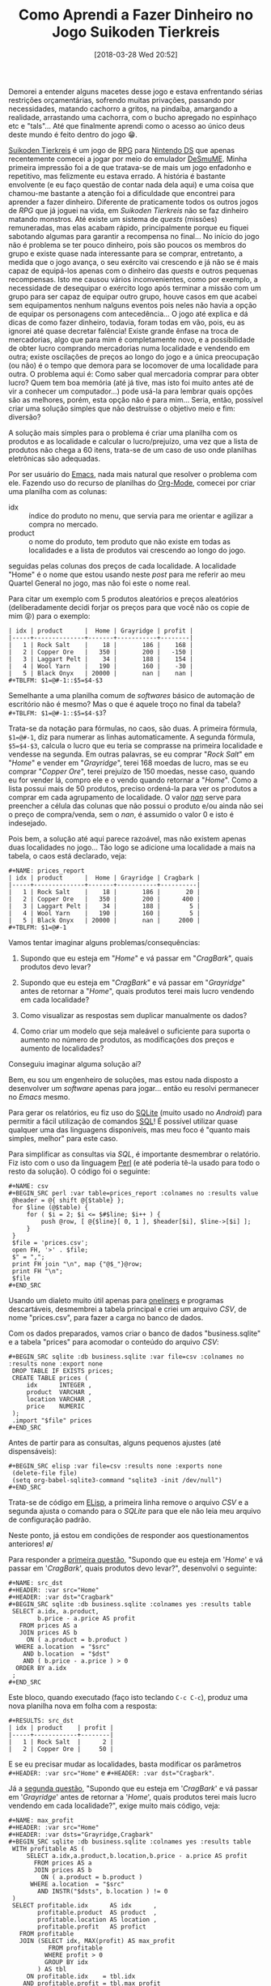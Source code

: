 #+BLOG: perspicaz
#+POSTID: 416
#+DATE: [2018-03-28 Wed 20:52]
#+OPTIONS: toc:nil num:nil todo:nil pri:nil tags:nil ^:nil
#+PARENT:
#+CATEGORY: Uncategorized
#+TAGS:
#+DESCRIPTION:
#+TITLE: Como Aprendi a Fazer Dinheiro no Jogo Suikoden Tierkreis
#+PERMALINK: como_aprendi_a_fazer_dinheiro_no_jogo_suikoden_tierkreis

Demorei a entender alguns macetes desse jogo e estava enfrentando sérias restrições orçamentárias, sofrendo muitas privações, passando por necessidades, matando cachorro a gritos, na pindaíba, amargando a realidade, arrastando uma cachorra, com o bucho apregado no espinhaço etc e "tals"... Até que finalmente aprendi como o acesso ao único deus deste mundo é feito dentro do jogo 😁.

#+html: <!--more continue lendo...-->

#+ATTR_HTML: :align left
[[file:img/220px-Suikoden_Tierkreis.jpg]] [[https://en.wikipedia.org/wiki/Suikoden_Tierkreis][Suikoden Tierkreis]] é um jogo de [[https://pt.wikipedia.org/wiki/RPG_eletr%25C3%25B4nico][RPG]] para [[https://pt.wikipedia.org/wiki/Nintendo_DS][Nintendo DS]] que apenas recentemente comecei a jogar por meio do emulador [[http://sourceforge.net/projects/desmume][DeSmuME]]. Minha primeira impressão foi a de que tratava-se de mais um jogo enfadonho e repetitivo, mas felizmente eu estava errado. A história é bastante envolvente (e eu faço questão de contar nada dela aqui) e uma coisa que chamou-me bastante a atenção foi a dificuldade que encontrei para aprender a fazer dinheiro. Diferente de praticamente todos os outros jogos de /RPG/ que já joguei na vida, em /Suikoden Tierkreis/ não se faz dinheiro matando monstros. Até existe um sistema de /quests/ (missões) remuneradas, mas elas acabam rápido, principalmente porque eu fiquei sabotando algumas para garantir a recompensa no final... No início do jogo não é problema se ter pouco dinheiro, pois são poucos os membros do grupo e existe quase nada interessante para se comprar, entretanto, a medida que o jogo avança, o seu exército vai crescendo e já não se é mais capaz de equipá-los apenas com o dinheiro das /quests/ e outros pequenas recompensas. Isto me causou vários inconvenientes, como por exemplo, a necessidade de desequipar o exército logo após terminar a missão com um grupo para ser capaz de equipar outro grupo, houve casos em que acabei sem equipamentos nenhum nalguns eventos pois neles não havia a opção de equipar os personagens com antecedência... O jogo até explica e dá dicas de como fazer dinheiro, todavia, foram todas em vão, pois, eu as ignorei até quase decretar falência! Existe grande ênfase na troca de mercadorias, algo que para mim é completamente novo, e a possibilidade de obter lucro comprando mercadorias numa localidade e vendendo em outra; existe oscilações de preços ao longo do jogo e a única preocupação (ou não) é o tempo que demora para se locomover de uma localidade para outra. O problema aqui é: Como saber qual mercadoria comprar para obter lucro? Quem tem boa memória (até já tive, mas isto foi muito antes até de vir a conhecer um computador...) pode usá-la para lembrar quais opções são as melhores, porém, esta opção não é para mim... Seria, então, possível criar uma solução simples que não destruísse o objetivo meio e fim: diversão?

A solução mais simples para o problema é criar uma planilha com os produtos e as localidade e calcular o lucro/prejuízo, uma vez que a lista de produtos não chega a 60 itens, trata-se de um caso de uso onde planilhas eletrônicas são adequadas.

#+ATTR_HTML: :style float: left
[[file:img/Emacs-logo.svg.png]] Por ser usuário do [[https://pt.wikipedia.org/wiki/GNU_Emacs][Emacs]], nada mais natural que resolver o problema com ele. Fazendo uso do recurso de planilhas do [[https://en.wikipedia.org/wiki/Org-mode][Org-Mode]], comecei por criar uma planilha com as colunas:
+ idx :: índice do produto no menu, que servia para me orientar e agilizar a compra no mercado.
+ product :: o nome do produto, tem produto que não existe em todas as localidades e a lista de produtos vai crescendo ao longo do jogo.

seguidas pelas colunas dos preços de cada localidade. A localidade "Home" é o nome que estou usando neste /post/ para me referir ao meu Quartel General no jogo, mas não foi este o nome real.

#+ATTR_HTML: :width 30px :align left
[[file:img/Org-mode-unicorn.png]] Para citar um exemplo com 5 produtos aleatórios e preços aleatórios (deliberadamente decidi forjar os preços para que você não os copie de mim 😝) para o exemplo:

: | idx | product      |  Home | Grayridge | profit |
: |-----+--------------+-------+-----------+--------|
: |   1 | Rock Salt    |    18 |       186 |    168 |
: |   2 | Copper Ore   |   350 |       200 |   -150 |
: |   3 | Laggart Pelt |    34 |       188 |    154 |
: |   4 | Wool Yarn    |   190 |       160 |    -30 |
: |   5 | Black Onyx   | 20000 |       nan |    nan |
: #+TBLFM: $1=@#-1::$5=$4-$3

Semelhante a uma planilha comum de /softwares/ básico de automação de escritório não é mesmo? Mas o que é aquele troço no final da tabela? ~#+TBLFM: $1=@#-1::$5=$4-$3~?

Trata-se da notação para fórmulas, no caos, são duas. A primeira fórmula, ~$1=@#-1~, diz para numerar as linhas automaticamente. A segunda fórmula, ~$5=$4-$3~, calcula o lucro que eu teria se comprasse na primeira localidade e vendesse na segunda. Em outras palavras, se eu comprar "/Rock Salt/" em "/Home/" e vender em "/Grayridge/", terei 168 moedas de lucro, mas se eu comprar "/Copper Ore/", terei prejuízo de 150 moedas, nesse caso, quando eu for vender lá, compro ele e o vendo quando retornar a "/Home/". Como a lista possui mais de 50 produtos, preciso ordená-la para ver os produtos a comprar em cada agrupamento de localidade. O valor [[https://pt.wikipedia.org/wiki/NaN][/nan/]] serve para preencher a célula das colunas que não possui o produto e/ou ainda não sei o preço de compra/venda, sem o /nan/, é assumido o valor 0 e isto é indesejado.

Pois bem, a solução até aqui parece razoável, mas não existem apenas duas localidades no jogo... Tão logo se adicione uma localidade a mais na tabela, o caos está declarado, veja:

: #+NAME: prices_report
: | idx | product      |  Home | Grayridge | Cragbark |
: |-----+--------------+-------+-----------+----------|
: |   1 | Rock Salt    |    18 |       186 |       20 |
: |   2 | Copper Ore   |   350 |       200 |      400 |
: |   3 | Laggart Pelt |    34 |       188 |        5 |
: |   4 | Wool Yarn    |   190 |       160 |        5 |
: |   5 | Black Onyx   | 20000 |       nan |     2000 |
: #+TBLFM: $1=@#-1

Vamos tentar imaginar alguns problemas/consequências:

1. <<q1>> Supondo que eu esteja em "/Home/" e vá passar em "/CragBark/", quais produtos devo levar?

2. <<q2>> Supondo que eu esteja em "/CragBark/" e vá passar em "/Grayridge/" antes de retornar a "/Home/", quais produtos terei mais lucro vendendo em cada localidade?

3. <<q3>> Como visualizar as respostas sem duplicar manualmente os dados?

4. <<q4>> Como criar um modelo que seja maleável o suficiente para suporta o aumento no número de produtos, as modificações dos preços e aumento de localidades?

Conseguiu imaginar alguma solução aí?

Bem, eu sou um engenheiro de soluções, mas estou nada disposto a desenvolver um /software/ apenas para jogar... então eu resolvi permanecer no /Emacs/ mesmo.

#+ATTR_HTML: :align left
[[file:./img/SQLite.png]] Para gerar os relatórios, eu fiz uso do [[https://pt.wikipedia.org/wiki/SQLite][SQLite]] (muito usado no /Android/) para permitir a fácil utilização de comandos [[https://pt.wikipedia.org/wiki/SQL][SQL]]! É possível utilizar quase qualquer uma das linguagens disponíveis, mas meu foco é "quanto mais simples, melhor" para este caso.

#+ATTR_HTML: :align left
[[file:img/perl_logo_32x104.png]] Para simplificar as consultas via /SQL/, é importante desmembrar o relatório. Fiz isto com o uso da linguagem [[https://pt.wikipedia.org/wiki/Perl][Perl]] (e até poderia tê-la usado para todo o resto da solução). O código foi o seguinte:

: #+NAME: csv
: #+BEGIN_SRC perl :var table=prices_report :colnames no :results value
:  @header = @{ shift @{$table} };
:  for $line (@$table) {
:      for ( $i = 2; $i <= $#$line; $i++ ) {
:          push @row, [ @{$line}[ 0, 1 ], $header[$i], $line->[$i] ];
:      }
:  }
:  $file = 'prices.csv';
:  open FH, '>' . $file;
:  $" = ",";
:  print FH join "\n", map {"@$_"}@row;
:  print FH "\n";
:  $file
: #+END_SRC

Usando um dialeto muito útil apenas para [[https://en.wikipedia.org/wiki/One-liner_program][oneliners]] e programas descartáveis, desmembrei a tabela principal e criei um arquivo /CSV/, de nome "prices.csv", para fazer a carga no banco de dados.

Com os dados preparados, vamos criar o banco de dados "business.sqlite" e a tabela "prices" para acomodar o conteúdo do arquivo /CSV/:

: #+BEGIN_SRC sqlite :db business.sqlite :var file=csv :colnames no :results none :export none
:  DROP TABLE IF EXISTS prices;
:  CREATE TABLE prices (
:      idx      INTEGER ,
:      product  VARCHAR ,
:      location VARCHAR ,
:      price    NUMERIC
:  );
:  .import "$file" prices
: #+END_SRC

Antes de partir para as consultas, alguns pequenos ajustes (até dispensáveis):

: #+BEGIN_SRC elisp :var file=csv :results none :exports none
:  (delete-file file)
:  (setq org-babel-sqlite3-command "sqlite3 -init /dev/null")
: #+END_SRC

Trata-se de código em [[https://pt.wikipedia.org/wiki/Emacs_Lisp][ELisp]], a primeira linha remove o arquivo /CSV/ e a segunda ajusta o comando para o /SQLite/ para que ele não leia meu arquivo de configuração padrão.

Neste ponto, já estou em condições de responder aos questionamentos anteriores! \o/

Para responder a [[q1][primeira questão]], "Supondo que eu esteja em '/Home/' e vá passar em '/CragBark/', quais produtos devo levar?", desenvolvi o seguinte:

: #+NAME: src_dst
: #+HEADER: :var src="Home"
: #+HEADER: :var dst="Cragbark"
: #+BEGIN_SRC sqlite :db business.sqlite :colnames yes :results table
:  SELECT a.idx, a.product,
:         b.price - a.price AS profit
:    FROM prices AS a
:    JOIN prices AS b
:      ON ( a.product = b.product )
:   WHERE a.location  = "$src"
:     AND b.location  = "$dst"
:     AND ( b.price - a.price ) > 0
:   ORDER BY a.idx
:  ;
: #+END_SRC

Este bloco, quando executado (faço isto teclando ~C-c C-c~), produz uma nova planilha nova em folha com a resposta:

: #+RESULTS: src_dst
: | idx | product    | profit |
: |-----+------------+--------|
: |   1 | Rock Salt  |      2 |
: |   2 | Copper Ore |     50 |

E se eu precisar mudar as localidades, basta modificar os parâmetros ~#+HEADER: :var src="Home"~ e ~#+HEADER: :var dst="Cragbark"~.

Já a [[q2][segunda questão]], "Supondo que eu esteja em '/CragBark/' e vá passar em '/Grayridge/' antes de retornar a '/Home/', quais produtos terei mais lucro vendendo em cada localidade?", exige muito mais código, veja:

: #+NAME: max_profit
: #+HEADER: :var src="Home"
: #+HEADER: :var dsts="Grayridge,Cragbark"
: #+BEGIN_SRC sqlite :db business.sqlite :colnames yes :results table
:  WITH profitable AS (
:      SELECT a.idx,a.product,b.location,b.price - a.price AS profit
:        FROM prices AS a
:        JOIN prices AS b
:          ON ( a.product = b.product )
:       WHERE a.location  = "$src"
:         AND INSTR("$dsts", b.location ) != 0
:  )
:  SELECT profitable.idx      AS idx      ,
:         profitable.product  AS product  ,
:         profitable.location AS location ,
:         profitable.profit   AS profict
:    FROM profitable
:    JOIN (SELECT idx, MAX(profit) AS max_profit
:            FROM profitable
:           WHERE profit > 0
:           GROUP BY idx
:         ) AS tbl
:      ON profitable.idx    = tbl.idx
:     AND profitable.profit = tbl.max_profit
:   ORDER BY profitable.idx
:  ;
: #+END_SRC

Este bloco, quando executado, responde com uma nova planilha:

: #+RESULTS: max_profit
: | idx | product      | location  | profict |
: |-----+--------------+-----------+---------|
: |   1 | Rock Salt    | Grayridge |     168 |
: |   2 | Copper Ore   | Cragbark  |      50 |
: |   3 | Laggart Pelt | Grayridge |     154 |

Essa saída é mais que suficiente para que eu possa tomar minhas decisões sobre o que comprar e onde vender. Se eu, por exemplo, estiver noutra localidade que não "/Home/", basta modificar o parâmetro ~#+HEADER: :var src="Home"~ nome da nova localidade e reexecutando o bloco (~C-c C-c~), a resposta é instantânea.

Essa abordagem também responde automaticamente as [[q3][terceira]] e [[q4][quarta]] questões perfeitamente, respectivamente: "Como visualizar as respostas sem duplicar manualmente os dados?" e "Como criar um modelo que seja maleável o suficiente para suporta o aumento no número de produtos, as modificações dos preços e aumento de localidades?". E ainda tenho o recurso de contrair todos esses blocos de código, ou seja, no arquivo onde está minha planilha, abaixo dela eu apenas vejo algo do tipo:

: #+NAME: csv
: #+BEGIN_SRC perl :var table=prices_report :colnames no :results value...
:
: #+RESULTS: csv...
:
: #+BEGIN_SRC sqlite :db business.sqlite :var file=csv :colnames no :results none
: export none...
:
: #+BEGIN_SRC elisp :var file=csv :results none :exports none...
:
: #+NAME: src_dst
: #+HEADER: :var src="Home"
: #+HEADER: :var dst="Cragbark"
: #+BEGIN_SRC sqlite :db business.sqlite :colnames yes :results table...
:
: #+RESULTS: src_dst...
:
: #+NAME: max_profit
: #+HEADER: :var src="Home"
: #+HEADER: :var dsts="Grayridge,Cragbark"
: #+BEGIN_SRC sqlite :db business.sqlite :colnames yes :results table...
:
: #+RESULTS: max_profit...

E apenas preciso posicionar o cursor no local e mandar executar para ter a resposta prontinha na tela.

Com as saídas sendo também planilhas, é possível facilmente modificar as ordenações das linhas, ordem das colunas, incluir novos cálculos, filtrar informações, transpor, plotar gráficos (luxo desnecessário aqui) etc.

Depois desse exercício, a única coisa com a qual preciso me preocupar é manter a tabela principal atualizada, as respostas são atualizadas com um simples teclar de ~C-c C-c~ (embora seja possível fazer a atualização automaticamente...). E agora nunca mais vou perder dinheiro quando viajar de uma localidade a outra! \o/

#  LocalWords:  toc pri Uncategorized Suikoden Tierkreis PERMALINK suikoden FH
#  LocalWords:  tierkreis apregado tals Grayridge CragBark SRC oneliners CSV
#  LocalWords:  ELisp SQLite dst idx C-c src dsts profict tbl html ATTR RPG DS
#  LocalWords:  DeSmuME Org-Mode px fn SQL csv sqlite Cragbark colnames elisp
#  LocalWords:  ordernações

# img/220px-Suikoden_Tierkreis.jpg http://perspicazsite.files.wordpress.com/2018/03/220px-suikoden_tierkreis.jpg
# img/Emacs-logo.svg.png http://perspicazsite.files.wordpress.com/2018/03/emacs-logo-svg_.png
# img/Org-mode-unicorn.png http://perspicazsite.files.wordpress.com/2018/03/org-mode-unicorn.png
# ./img/SQLite.png http://perspicazsite.files.wordpress.com/2018/03/sqlite.png
# img/perl_logo_32x104.png http://perspicazsite.files.wordpress.com/2018/03/perl_logo_32x104.png
